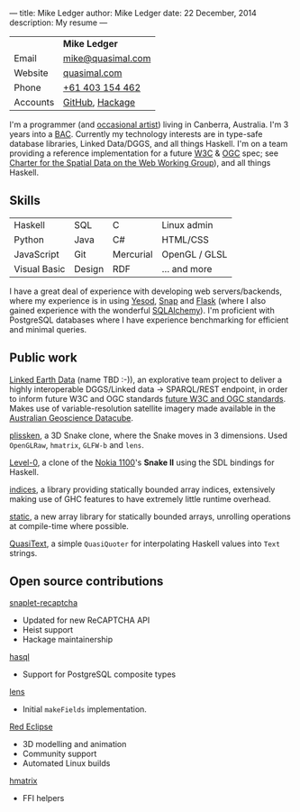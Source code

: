 ---
title: Mike Ledger
author: Mike Ledger
date: 22 December, 2014
description: My resume
---
#+BEGIN_HTML
<div id="header">
<div id="details">
#+END_HTML

|----------+-------------------|
|          | *Mike Ledger*     |
| Email    | [[mailto:mike@quasimal.com][mike@quasimal.com]] |
| Website  | [[http://quasimal.com][quasimal.com]]      |
| Phone    | [[tel:+61403154462][+61 403 154 462]]   |
| Accounts | [[https://github.com/mikeplus64][GitHub]], [[http://hackage.haskell.org/user/MikeLedger][Hackage]]   |
|----------+-------------------|

#+BEGIN_HTML
<img id="gravatar" alt="Gravatar" src="https://secure.gravatar.com/avatar/c9f4d28a5240e2b99d83a5848f49c01f?s=200" title="Gravatar (Wallace and Gromit: A Grand Day Out)" />
<div style="clear: both"></div>
</div>
</div>

<div id="content">
#+END_HTML

I'm a programmer (and [[http:/gallery][occasional artist]]) living in Canberra, Australia. I'm 3 years into a [[http://programsandcourses.anu.edu.au/program/AACOM][BAC]]. Currently my technology interests are in type-safe database libraries, Linked Data/DGGS, and all things Haskell. I'm on a team providing a reference implementation for a future [[http://www.w3.org][W3C]] & [[http://www.opengeospatial.org/][OGC]] spec; see [[https://www.w3.org/2015/spatial/charter][Charter for the Spatial Data on the Web Working Group]]), and all things Haskell.

** Skills

#+BEGIN_HTML 
<div id="skills">
#+END_HTML

|--------------+--------+-----------+---------------|
| Haskell      | SQL    | C         | Linux admin   |
| Python       | Java   | C#        | HTML/CSS      |
| JavaScript   | Git    | Mercurial | OpenGL / GLSL |
| Visual Basic | Design | RDF       | ... and more  |
|--------------+--------+-----------+---------------|
I have a great deal of experience with developing web servers/backends, where my experience is in using [[http://yesodweb.com][Yesod]], [[http://snapframework.com][Snap]] and [[http://flask.pocoo.org/][Flask]] (where I also gained experience with the wonderful [[http://www.sqlalchemy.org/][SQLAlchemy]]). I'm proficient with PostgreSQL databases where I have experience benchmarking for efficient and minimal queries.

#+BEGIN_HTML 
</div>
#+END_HTML

** Public work
[[https://github.com/ANU-Linked-Earth-Data][Linked Earth Data]] (name TBD :-)), an explorative team project to deliver a highly interoperable DGGS/Linked data → SPARQL/REST endpoint, in order to inform future W3C and OGC standards
 [[https://www.w3.org/2015/spatial/charter][future W3C and OGC standards]]. Makes use of variable-resolution satellite imagery made available in the [[http://www.datacube.org.au/][Australian Geoscience Datacube]].

[[http://quasimal.com/projects/plissken.html][plissken]], a 3D Snake clone, where
the Snake moves in 3 dimensions. Used ~OpenGLRaw~, ~hmatrix~, ~GLFW-b~ and ~lens~.

[[http://quasimal.com/projects/level_0.html][Level-0]], a clone of the
[[https://en.wikipedia.org/wiki/Nokia_1100][Nokia 1100]]'s *Snake II* using the
SDL bindings for Haskell.

[[http://hackage.haskell.com/package/indices][indices]], a library providing
statically bounded array indices, extensively making use of GHC features to
have extremely little runtime overhead.

[[https://github.com/mikeplus64/static][static]], a new array library for
statically bounded arrays, unrolling operations at compile-time where possible.

[[http://hackage.haskell.org/package/QuasiText][QuasiText]], a simple ~QuasiQuoter~
for interpolating Haskell values into ~Text~ strings.

** Open source contributions

[[http://hackage.haskell.org/package/snaplet-recaptcha][snaplet-recaptcha]]
- Updated for new ReCAPTCHA API
- Heist support
- Hackage maintainership
 
[[http://hackage.haskell.org/package/hasql][hasql]]
- Support for PostgreSQL composite types

[[http://hackage.haskell.org/package/lens][lens]]
- Initial ~makeFields~ implementation.

[[http://redeclipse.net][Red Eclipse]] 
- 3D modelling and animation
- Community support
- Automated Linux builds

[[http://hackage.haskell.org/package/hmatrix][hmatrix]]
- FFI helpers


